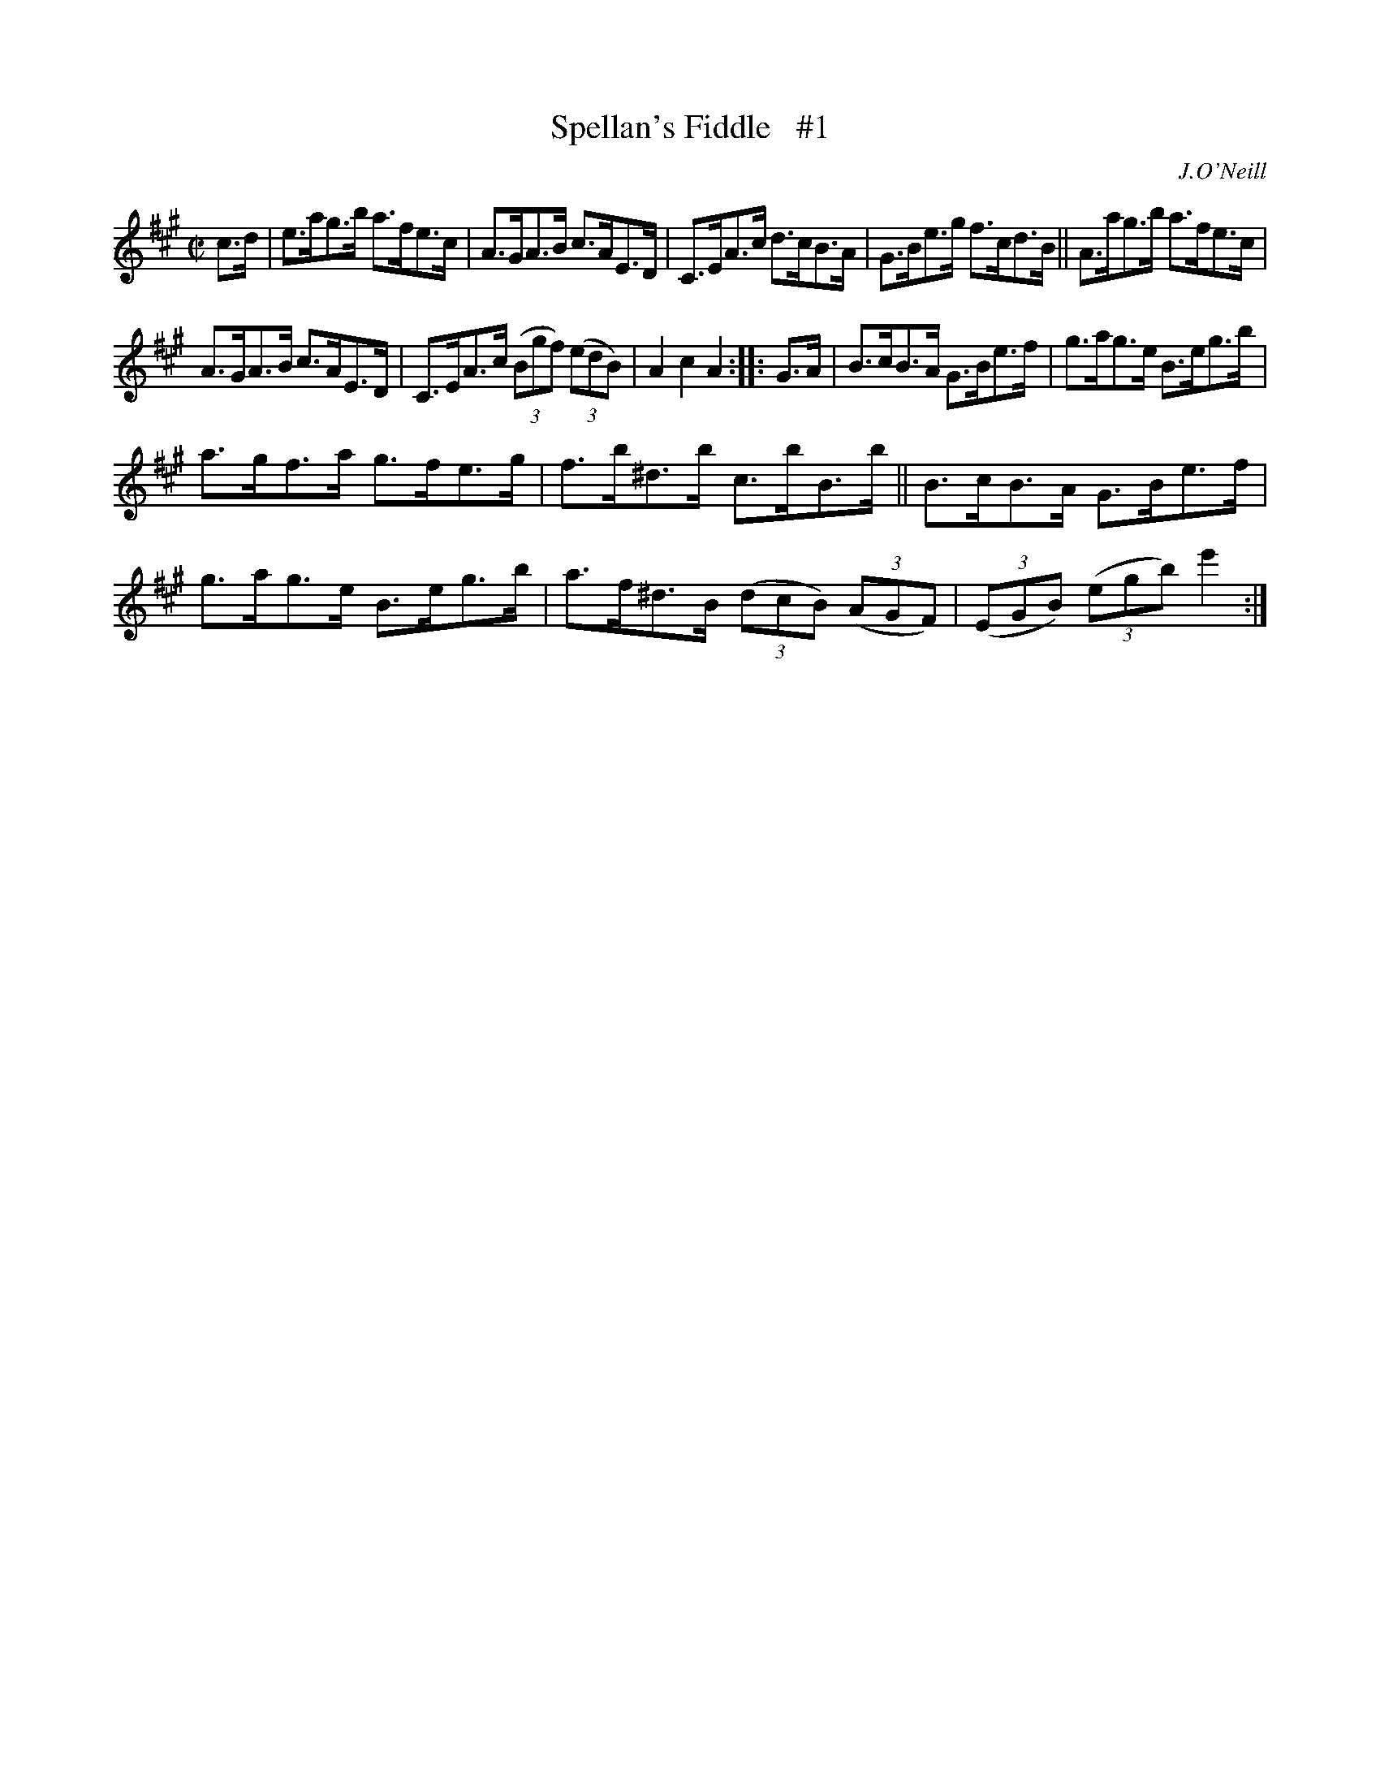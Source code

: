X: 1616
T: Spellan's Fiddle   #1
R: hornpipe
B: O'Neill's 1850 #1616
O: J.O'Neill
Z: Michael D. Long, 10/10/98
Z: Michael Hogan
M: C|
L: 1/8
K: A	% and E
c>d | e>ag>b a>fe>c | A>GA>B c>AE>D | C>EA>c d>cB>A | G>Be>g f>cd>B || A>ag>b a>fe>c |
A>GA>B c>AE>D | C>EA>c (3(Bgf) (3(edB) | A2 c2 A2 :: G>A | B>cB>A G>Be>f | g>ag>e B>eg>b |
a>gf>a g>fe>g | f>b^d>b c>bB>b || B>cB>A G>Be>f | g>ag>e B>eg>b | a>f^d>B (3(dcB) (3(AGF) | (3(EGB) (3(egb) e'2 :|
